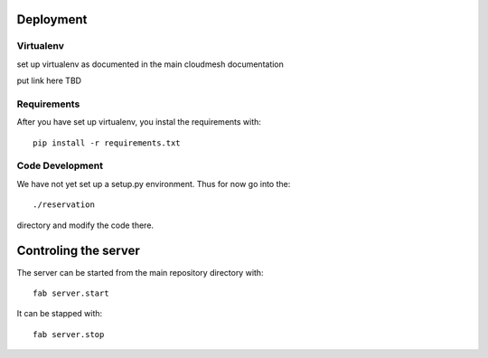 Deployment
======================================================================

Virtualenv
----------------------------------------------------------------------

set up virtualenv as documented in the main cloudmesh documentation

put link here
TBD

Requirements
----------------------------------------------------------------------

After you have set up virtualenv, you instal the requirements with::

  pip install -r requirements.txt

Code Development
----------------------------------------------------------------------

We have not yet set up a setup.py environment. Thus for now go into the::

  ./reservation 

directory and modify the code there.

Controling the server
======================================================================

The server can be started from the main repository directory with::

  fab server.start

It can be stapped with::

  fab server.stop




